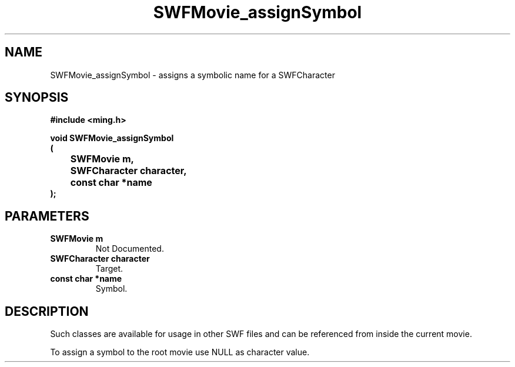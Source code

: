 .\" WARNING! THIS FILE WAS GENERATED AUTOMATICALLY BY c2man!
.\" DO NOT EDIT! CHANGES MADE TO THIS FILE WILL BE LOST!
.TH "SWFMovie_assignSymbol" 3 "1 October 2008" "c2man movie.c"
.SH "NAME"
SWFMovie_assignSymbol \- assigns a symbolic name for a SWFCharacter
.SH "SYNOPSIS"
.ft B
#include <ming.h>
.br
.sp
void SWFMovie_assignSymbol
.br
(
.br
	SWFMovie m,
.br
	SWFCharacter character,
.br
	const char *name
.br
);
.ft R
.SH "PARAMETERS"
.TP
.B "SWFMovie m"
Not Documented.
.TP
.B "SWFCharacter character"
Target.
.TP
.B "const char *name"
Symbol.
.SH "DESCRIPTION"
Such classes are available for usage in other SWF files
and can be referenced from inside the current movie.

To assign a symbol to the root movie use NULL as character
value.
